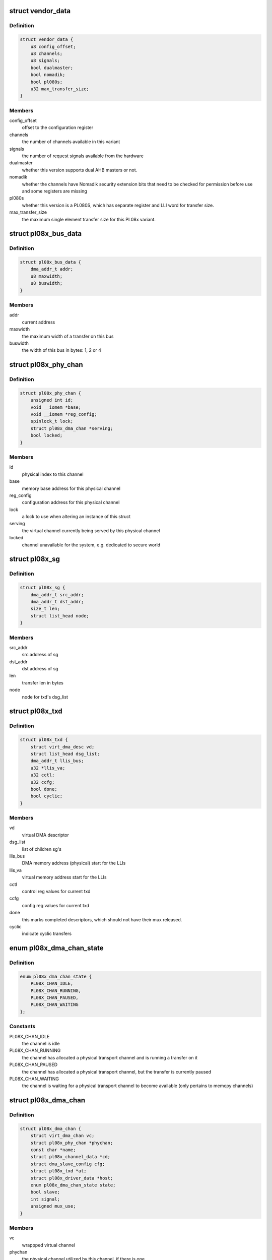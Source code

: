 .. -*- coding: utf-8; mode: rst -*-
.. src-file: drivers/dma/amba-pl08x.c

.. _`vendor_data`:

struct vendor_data
==================

.. c:type:: struct vendor_data

    vendor-specific config parameters for PL08x derivatives

.. _`vendor_data.definition`:

Definition
----------

.. code-block:: c

    struct vendor_data {
        u8 config_offset;
        u8 channels;
        u8 signals;
        bool dualmaster;
        bool nomadik;
        bool pl080s;
        u32 max_transfer_size;
    }

.. _`vendor_data.members`:

Members
-------

config_offset
    offset to the configuration register

channels
    the number of channels available in this variant

signals
    the number of request signals available from the hardware

dualmaster
    whether this version supports dual AHB masters or not.

nomadik
    whether the channels have Nomadik security extension bits
    that need to be checked for permission before use and some registers are
    missing

pl080s
    whether this version is a PL080S, which has separate register and
    LLI word for transfer size.

max_transfer_size
    the maximum single element transfer size for this
    PL08x variant.

.. _`pl08x_bus_data`:

struct pl08x_bus_data
=====================

.. c:type:: struct pl08x_bus_data

    information of source or destination busses for a transfer

.. _`pl08x_bus_data.definition`:

Definition
----------

.. code-block:: c

    struct pl08x_bus_data {
        dma_addr_t addr;
        u8 maxwidth;
        u8 buswidth;
    }

.. _`pl08x_bus_data.members`:

Members
-------

addr
    current address

maxwidth
    the maximum width of a transfer on this bus

buswidth
    the width of this bus in bytes: 1, 2 or 4

.. _`pl08x_phy_chan`:

struct pl08x_phy_chan
=====================

.. c:type:: struct pl08x_phy_chan

    holder for the physical channels

.. _`pl08x_phy_chan.definition`:

Definition
----------

.. code-block:: c

    struct pl08x_phy_chan {
        unsigned int id;
        void __iomem *base;
        void __iomem *reg_config;
        spinlock_t lock;
        struct pl08x_dma_chan *serving;
        bool locked;
    }

.. _`pl08x_phy_chan.members`:

Members
-------

id
    physical index to this channel

base
    memory base address for this physical channel

reg_config
    configuration address for this physical channel

lock
    a lock to use when altering an instance of this struct

serving
    the virtual channel currently being served by this physical
    channel

locked
    channel unavailable for the system, e.g. dedicated to secure
    world

.. _`pl08x_sg`:

struct pl08x_sg
===============

.. c:type:: struct pl08x_sg

    structure containing data per sg

.. _`pl08x_sg.definition`:

Definition
----------

.. code-block:: c

    struct pl08x_sg {
        dma_addr_t src_addr;
        dma_addr_t dst_addr;
        size_t len;
        struct list_head node;
    }

.. _`pl08x_sg.members`:

Members
-------

src_addr
    src address of sg

dst_addr
    dst address of sg

len
    transfer len in bytes

node
    node for txd's dsg_list

.. _`pl08x_txd`:

struct pl08x_txd
================

.. c:type:: struct pl08x_txd

    wrapper for struct dma_async_tx_descriptor

.. _`pl08x_txd.definition`:

Definition
----------

.. code-block:: c

    struct pl08x_txd {
        struct virt_dma_desc vd;
        struct list_head dsg_list;
        dma_addr_t llis_bus;
        u32 *llis_va;
        u32 cctl;
        u32 ccfg;
        bool done;
        bool cyclic;
    }

.. _`pl08x_txd.members`:

Members
-------

vd
    virtual DMA descriptor

dsg_list
    list of children sg's

llis_bus
    DMA memory address (physical) start for the LLIs

llis_va
    virtual memory address start for the LLIs

cctl
    control reg values for current txd

ccfg
    config reg values for current txd

done
    this marks completed descriptors, which should not have their
    mux released.

cyclic
    indicate cyclic transfers

.. _`pl08x_dma_chan_state`:

enum pl08x_dma_chan_state
=========================

.. c:type:: enum pl08x_dma_chan_state

    holds the PL08x specific virtual channel states

.. _`pl08x_dma_chan_state.definition`:

Definition
----------

.. code-block:: c

    enum pl08x_dma_chan_state {
        PL08X_CHAN_IDLE,
        PL08X_CHAN_RUNNING,
        PL08X_CHAN_PAUSED,
        PL08X_CHAN_WAITING
    };

.. _`pl08x_dma_chan_state.constants`:

Constants
---------

PL08X_CHAN_IDLE
    the channel is idle

PL08X_CHAN_RUNNING
    the channel has allocated a physical transport
    channel and is running a transfer on it

PL08X_CHAN_PAUSED
    the channel has allocated a physical transport
    channel, but the transfer is currently paused

PL08X_CHAN_WAITING
    the channel is waiting for a physical transport
    channel to become available (only pertains to memcpy channels)

.. _`pl08x_dma_chan`:

struct pl08x_dma_chan
=====================

.. c:type:: struct pl08x_dma_chan

    this structure wraps a DMA ENGINE channel

.. _`pl08x_dma_chan.definition`:

Definition
----------

.. code-block:: c

    struct pl08x_dma_chan {
        struct virt_dma_chan vc;
        struct pl08x_phy_chan *phychan;
        const char *name;
        struct pl08x_channel_data *cd;
        struct dma_slave_config cfg;
        struct pl08x_txd *at;
        struct pl08x_driver_data *host;
        enum pl08x_dma_chan_state state;
        bool slave;
        int signal;
        unsigned mux_use;
    }

.. _`pl08x_dma_chan.members`:

Members
-------

vc
    wrappped virtual channel

phychan
    the physical channel utilized by this channel, if there is one

name
    name of channel

cd
    channel platform data

cfg
    slave configuration

at
    active transaction on this channel

host
    a pointer to the host (internal use)

state
    whether the channel is idle, paused, running etc

slave
    whether this channel is a device (slave) or for memcpy

signal
    the physical DMA request signal which this channel is using

mux_use
    count of descriptors using this DMA request signal setting

.. _`pl08x_driver_data`:

struct pl08x_driver_data
========================

.. c:type:: struct pl08x_driver_data

    the local state holder for the PL08x

.. _`pl08x_driver_data.definition`:

Definition
----------

.. code-block:: c

    struct pl08x_driver_data {
        struct dma_device slave;
        struct dma_device memcpy;
        void __iomem *base;
        struct amba_device *adev;
        const struct vendor_data *vd;
        struct pl08x_platform_data *pd;
        struct pl08x_phy_chan *phy_chans;
        struct dma_pool *pool;
        u8 lli_buses;
        u8 mem_buses;
        u8 lli_words;
    }

.. _`pl08x_driver_data.members`:

Members
-------

slave
    slave engine for this instance

memcpy
    memcpy engine for this instance

base
    virtual memory base (remapped) for the PL08x

adev
    the corresponding AMBA (PrimeCell) bus entry

vd
    vendor data for this PL08x variant

pd
    platform data passed in from the platform/machine

phy_chans
    array of data for the physical channels

pool
    a pool for the LLI descriptors

lli_buses
    bitmask to or in to LLI pointer selecting AHB port for LLI
    fetches

mem_buses
    set to indicate memory transfers on AHB2.

lli_words
    how many words are used in each LLI item for this variant

.. This file was automatic generated / don't edit.

